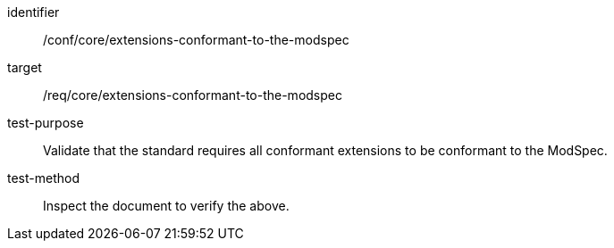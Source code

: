 [[ats_extensions-conformant-to-the-modspec]]
[abstract_test]
====
[%metadata]
identifier:: /conf/core/extensions-conformant-to-the-modspec
target:: /req/core/extensions-conformant-to-the-modspec
test-purpose:: Validate that the standard requires all conformant extensions to be conformant to the ModSpec.
test-method:: Inspect the document to verify the above.
====